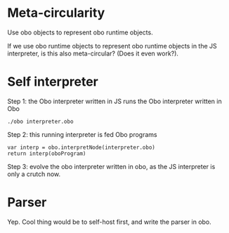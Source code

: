 * Meta-circularity

Use obo objects to represent obo runtime objects.

If we use obo runtime objects to represent obo runtime objects in the
JS interpreter, is this also meta-circular?  (Does it even work?).

* Self interpreter

Step 1: the Obo interpreter written in JS runs the Obo interpreter
written in Obo

: ./obo interpreter.obo

Step 2: this running interpreter is fed Obo programs

: var interp = obo.interpretNode(interpreter.obo)
: return interp(oboProgram)

Step 3: evolve the obo interpreter written in obo, as the JS
interpreter is only a crutch now.

* Parser

Yep.  Cool thing would be to self-host first, and write the parser in
obo.
